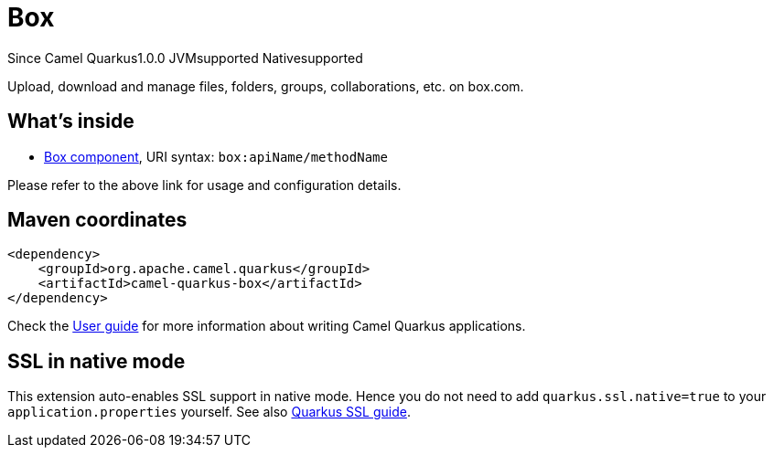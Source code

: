 // Do not edit directly!
// This file was generated by camel-quarkus-maven-plugin:update-extension-doc-page

[[box]]
= Box
:page-aliases: extensions/box.adoc
:cq-since: 1.0.0
:cq-artifact-id: camel-quarkus-box
:cq-native-supported: true
:cq-status: Stable
:cq-description: Upload, download and manage files, folders, groups, collaborations, etc. on box.com.
:cq-deprecated: false

[.badges]
[.badge-key]##Since Camel Quarkus##[.badge-version]##1.0.0## [.badge-key]##JVM##[.badge-supported]##supported## [.badge-key]##Native##[.badge-supported]##supported##

Upload, download and manage files, folders, groups, collaborations, etc. on box.com.

== What's inside

* https://camel.apache.org/components/latest/box-component.html[Box component], URI syntax: `box:apiName/methodName`

Please refer to the above link for usage and configuration details.

== Maven coordinates

[source,xml]
----
<dependency>
    <groupId>org.apache.camel.quarkus</groupId>
    <artifactId>camel-quarkus-box</artifactId>
</dependency>
----

Check the xref:user-guide/index.adoc[User guide] for more information about writing Camel Quarkus applications.

== SSL in native mode

This extension auto-enables SSL support in native mode. Hence you do not need to add
`quarkus.ssl.native=true` to your `application.properties` yourself. See also
https://quarkus.io/guides/native-and-ssl[Quarkus SSL guide].
